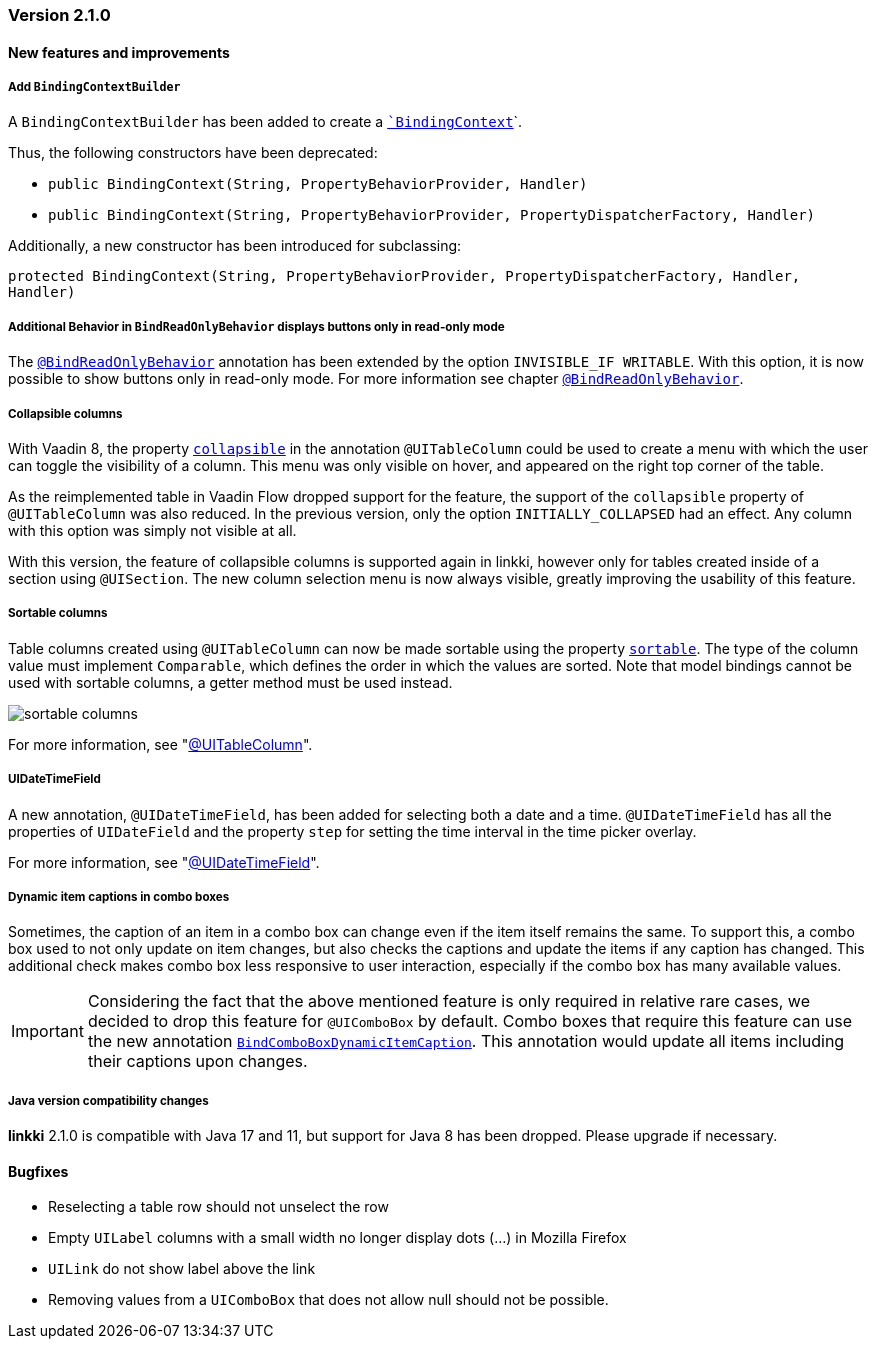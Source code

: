 :jbake-type: referenced
:jbake-status: referenced
:jbake-order: 0

// NO :source-dir: HERE, BECAUSE N&N NEEDS TO SHOW CODE AT IT'S TIME OF ORIGIN, NOT LINK TO CURRENT CODE
:images-folder-name: 01_releasenotes

=== Version 2.1.0

==== New features and improvements

===== Add `BindingContextBuilder`
////
https://jira.faktorzehn.de/browse/LIN-3043
////
A `BindingContextBuilder` has been added to create a `<<binding-basics, `BindingContext`>>`.

Thus, the following constructors have been deprecated:

* `public BindingContext(String, PropertyBehaviorProvider, Handler)`
* `public BindingContext(String, PropertyBehaviorProvider, PropertyDispatcherFactory, Handler)`

Additionally, a new constructor has been introduced for subclassing:

`protected BindingContext(String, PropertyBehaviorProvider, PropertyDispatcherFactory, Handler, Handler)` 

===== Additional Behavior in `BindReadOnlyBehavior` displays buttons only in read-only mode
////
https://jira.faktorzehn.de/browse/LIN-2626
////
The <<bind-read-only-behavior,`@BindReadOnlyBehavior`>> annotation has been extended by the option `INVISIBLE_IF WRITABLE`. 
With this option, it is now possible to show buttons only in read-only mode. 
For more information see chapter <<bind-read-only-behavior,`@BindReadOnlyBehavior`>>.

===== Collapsible columns
////
https://jira.faktorzehn.de/browse/LIN-2138
////
With Vaadin 8, the property <<collapsible-columns, `collapsible`>> in the annotation `@UITableColumn` could be used to create a menu with which the user can toggle the visibility of a column. This menu was only visible on hover, and appeared on the right top corner of the table. 

As the reimplemented table in Vaadin Flow dropped support for the feature, the support of the `collapsible` property of `@UITableColumn` was also reduced. In the previous version, only the option `INITIALLY_COLLAPSED` had an effect. Any column with this option was simply not visible at all.

With this version, the feature of collapsible columns is supported again in linkki, however only for tables created inside of a section using `@UISection`. The new column selection menu is now always visible, greatly improving the usability of this feature. 


===== Sortable columns
////
https://jira.faktorzehn.de/browse/LIN-3015
////

Table columns created using `@UITableColumn` can now be made sortable using the property <<sortable-columns, `sortable`>>. The type of the column value must implement `Comparable`, which defines the order in which the values are sorted.
Note that model bindings cannot be used with sortable columns, a getter method must be used instead.

image::{images}{images-folder-name}/sortable_columns.png[]


For more information, see "<<ui-table-column, @UITableColumn>>".

===== UIDateTimeField
////
https://jira.faktorzehn.de/browse/LIN-2295
////
A new annotation, `@UIDateTimeField`, has been added for selecting both a date and a time. `@UIDateTimeField` has all the properties of `UIDateField` and the property `step` for setting the time interval in the time picker overlay.

For more information, see "<<ui-datetimefield, @UIDateTimeField>>".

[role="api-change"]
===== Dynamic item captions in combo boxes
////
https://jira.faktorzehn.de/browse/LIN-2855
////
Sometimes, the caption of an item in a combo box can change even if the item itself remains the same. To support this, a combo box used to not only update on item changes, but also checks the captions and update the items if any caption has changed. This additional check makes combo box less responsive to user interaction, especially if the combo box has many available values.

IMPORTANT: Considering the fact that the above mentioned feature is only required in relative rare cases, we decided to drop this feature for `@UIComboBox` by default. Combo boxes that require this feature can use the new annotation <<ui-combobox-dynamicCaption, `BindComboBoxDynamicItemCaption`>>. This annotation would update all items including their captions upon changes.

===== Java version compatibility changes
////
https://jira.faktorzehn.de/browse/LIN-2506
////
*linkki* 2.1.0 is compatible with Java 17 and 11, but support for Java 8 has been dropped. Please upgrade if necessary.

==== Bugfixes

// https://jira.faktorzehn.de/browse/LIN-3032
* Reselecting a table row should not unselect the row 
// https://jira.faktorzehn.de/browse/LIN-3006
* Empty `UILabel` columns with a small width no longer display dots (...) in Mozilla Firefox
// https://jira.faktorzehn.de/browse/LIN-2886
* `UILink` do not show label above the link
// https://jira.faktorzehn.de/browse/LIN-3037
* Removing values from a `UIComboBox` that does not allow null should not be possible.